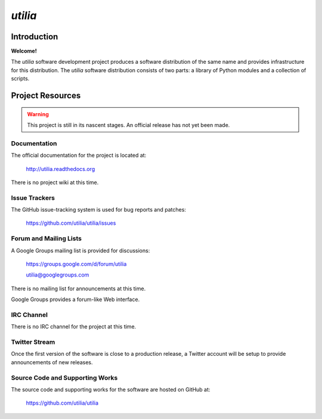 ..                                 utilia

*utilia*
========

Introduction
------------

**Welcome!**

The *utilia* software development project produces a software distribution 
of the same name and provides infrastructure for this distribution. 
The *utilia* software distribution consists of two parts: 
a library of Python modules and a collection of scripts. 

Project Resources
-----------------

.. warning::
   This project is still in its nascent stages.
   An official release has not yet been made.

Documentation
~~~~~~~~~~~~~

The official documentation for the project is located at:

   http://utilia.readthedocs.org

There is no project wiki at this time.

Issue Trackers
~~~~~~~~~~~~~~

The GitHub issue-tracking system is used for bug reports and patches:

   https://github.com/utilia/utilia/issues

Forum and Mailing Lists
~~~~~~~~~~~~~~~~~~~~~~~

A Google Groups mailing list is provided for discussions:

   https://groups.google.com/d/forum/utilia

   utilia@googlegroups.com

There is no mailing list for announcements at this time.

Google Groups provides a forum-like Web interface.

IRC Channel
~~~~~~~~~~~

There is no IRC channel for the project at this time.

Twitter Stream
~~~~~~~~~~~~~~

Once the first version of the software is close to a production release,
a Twitter account will be setup to provide announcements of new releases.

Source Code and Supporting Works
~~~~~~~~~~~~~~~~~~~~~~~~~~~~~~~~

The source code and supporting works for the software are hosted on GitHub at:

   https://github.com/utilia/utilia

.. vim: set ft=rst ts=3 sts=3 sw=3 et tw=79:
